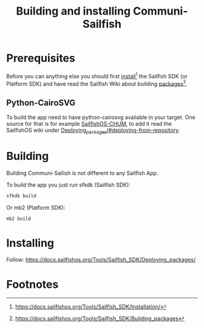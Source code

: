 #+TITLE: Building and installing Communi-Sailfish
* Prerequisites

Before you can anything else you should first [[https://docs.sailfishos.org/Tools/Sailfish_SDK/Installation/][install]][fn:1] the Sailfish SDK (or Platform SDK) and have
read the Sailfish Wiki about building [[https://docs.sailfishos.org/Tools/Sailfish_SDK/Building_packages][packages]][fn:2].


** Python-CairoSVG

To build the app need to have python-cairosvg available in your target.
One source for that is for example [[https://github.com/sailfishos-chum/main][SailfishOS-CHUM]], to add it read the SailfishOS wiki
under [[https://docs.sailfishos.org/Tools/Sailfish_SDK/Deploying_packages/#deploying-from-repository][Deploying_packages/#deploying-from-repository]].

* Building

Building Communi-Sailish is not different to any Sailfish App.

To build the app you just run sfkdk (Sailfish SDK):

#+begin_src sh
sfkdk build
#+end_src

Or mb2 (Platform SDK):

#+begin_src sh
mb2 build
#+end_src


* Installing

Follow: https://docs.sailfishos.org/Tools/Sailfish_SDK/Deploying_packages/

* Footnotes

[fn:1] https://docs.sailfishos.org/Tools/Sailfish_SDK/Installation/

[fn:2] https://docs.sailfishos.org/Tools/Sailfish_SDK/Building_packages
